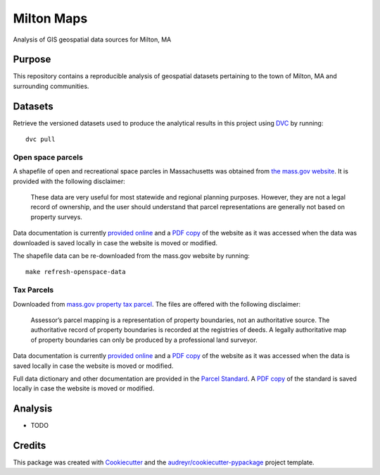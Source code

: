 ===========
Milton Maps
===========


Analysis of GIS geospatial data sources for Milton, MA

Purpose
-------

This repository contains a reproducible analysis of geospatial datasets pertaining to the town of Milton, MA and
surrounding communities.

Datasets
--------

Retrieve the versioned datasets used to produce the analytical results in this project using `DVC <https://dvc.org/>`_ by running::

    dvc pull

Open space parcels
================

A shapefile of open and recreational space parcles in Massachusetts was obtained
from `the mass.gov website <https://www.mass.gov/info-details/massgis-data-protected-and-recreational-openspace#downloads->`_.
It is provided with the following disclaimer:

    These data are very useful for most statewide and regional planning purposes.
    However, they are not a legal record of ownership, and the user should understand that
    parcel representations are generally not based on property surveys.

Data documentation is currently `provided online <https://www.mass.gov/info-details/massgis-data-protected-and-recreational-openspace>`_
and a `PDF copy <data/docs/MassGIS_Openspace.pdf>`_ of the website as it was accessed when the data was downloaded is saved locally
in case the website is moved or modified.

The shapefile data can be re-downloaded from the mass.gov website by running::

    make refresh-openspace-data

Tax Parcels
===========

Downloaded from `mass.gov property tax parcel <https://www.mass.gov/info-details/massgis-data-property-tax-parcels>`_.
The files are offered with the following disclaimer:

    Assessor’s parcel mapping is a representation of property boundaries, not an authoritative source.
    The authoritative record of property boundaries is recorded at the registries of deeds. A legally
    authoritative map of property boundaries can only be produced by a professional land surveyor.

Data documentation is currently `provided online <https://www.mass.gov/info-details/massgis-data-property-tax-parcels>`_
and a `PDF copy <data/docs/MassGIS_PropertyTaxParcels.pdf>`_ of the website as it was accessed when the data
is saved locally in case the website is moved or modified.

Full data dictionary and other documentation are provided in the `Parcel Standard <https://www.mass.gov/doc/standard-for-digital-parcels-and-related-data-sets-version-3/download>`_.
A `PDF copy <data/docs/Mass_Parcel_Standard_Version3.pdf>`_ of the standard is saved locally in case the website is moved or modified.


Analysis
--------

* TODO

Credits
-------

This package was created with Cookiecutter_ and the `audreyr/cookiecutter-pypackage`_ project template.

.. _Cookiecutter: https://github.com/audreyr/cookiecutter
.. _`audreyr/cookiecutter-pypackage`: https://github.com/audreyr/cookiecutter-pypackage

